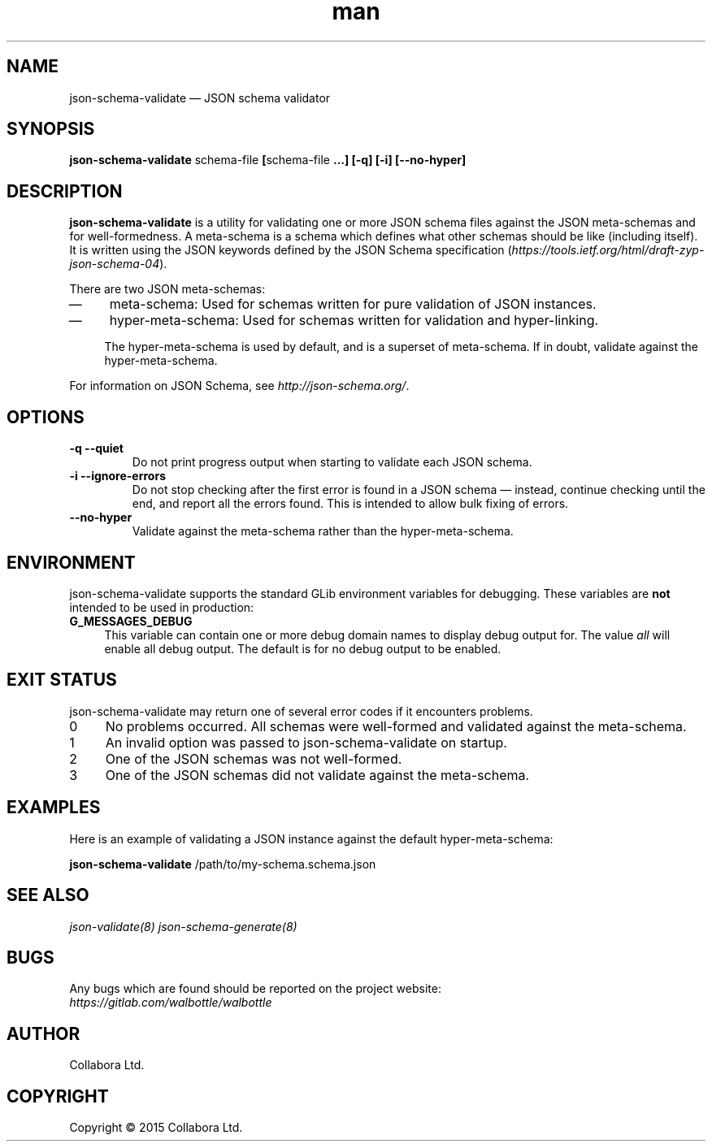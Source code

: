 .\" Manpage for json-schema-validate.
.\" Documentation is under the same licence as the Walbottle package.
.TH man 8 "29 Sep 2015" "1.0" "json-schema-validate man page"

.SH NAME
.IX Header "NAME"
json-schema-validate — JSON schema validator

.SH SYNOPSIS
.IX Header "SYNOPSIS"
\fBjson-schema-validate \fPschema-file\fB [\fPschema-file\fB …] [-q] [-i]
[--no-hyper]

.SH DESCRIPTION
.IX Header "DESCRIPTION"
\fBjson-schema-validate\fP is a utility for validating one or more JSON schema
files against the JSON meta-schemas and for well-formedness. A meta-schema is
a schema which defines what other schemas should be like (including itself). It
is written using the JSON keywords defined by the JSON Schema specification
(\fIhttps://tools.ietf.org/html/draft-zyp-json-schema-04\fP).

There are two JSON meta-schemas:
.IP \(em 4
meta-schema: Used for schemas written for pure validation of JSON instances.
.IP \(em 4
hyper-meta-schema: Used for schemas written for validation and hyper-linking.

The hyper-meta-schema is used by default, and is a superset of meta-schema. If
in doubt, validate against the hyper-meta-schema.
.PP

For information on JSON Schema, see \fIhttp://json-schema.org/\fP.

.SH OPTIONS
.IX Header "OPTIONS"
.IP "\fB\-q \-\-quiet\fP"
Do not print progress output when starting to validate each JSON schema.
.IP "\fB\-i \-\-ignore\-errors\fP"
Do not stop checking after the first error is found in a JSON schema —
instead, continue checking until the end, and report all the errors found. This
is intended to allow bulk fixing of errors.
.IP "\fB\-\-no\-hyper\fP"
Validate against the meta-schema rather than the hyper-meta-schema.

.SH "ENVIRONMENT"
.IX Header "ENVIRONMENT"
json-schema-validate supports the standard GLib environment variables for
debugging. These variables are \fBnot\fP intended to be used in production:
.IP \fBG_MESSAGES_DEBUG\fR 4
.IX Item "G_MESSAGES_DEBUG"
This variable can contain one or more debug domain names to display debug output
for. The value \fIall\fP will enable all debug output. The default is for no
debug output to be enabled.

.SH "EXIT STATUS"
.IX Header "EXIT STATUS"
json-schema-validate may return one of several error codes if it encounters
problems.

.IP "0" 4
No problems occurred. All schemas were well-formed and validated against the
meta-schema.
.IP "1" 4
.IX Item "1"
An invalid option was passed to json-schema-validate on startup.
.IP "2" 4
.IX Item "2"
One of the JSON schemas was not well-formed.
.IP "3" 4
.IX Item "3"
One of the JSON schemas did not validate against the meta-schema.

.SH EXAMPLES
.IX Header "EXAMPLES"
Here is an example of validating a JSON instance against the default
hyper-meta-schema:
.br
.PP
\fBjson-schema-validate\fP /path/to/my-schema.schema.json

.SH "SEE ALSO"
.IX Header "SEE ALSO"
.I json-validate(8)
.I json-schema-generate(8)

.SH BUGS
.IX Header "BUGS"
Any bugs which are found should be reported on the project website:
.br
.I https://gitlab.com/walbottle/walbottle

.SH AUTHOR
.IX Header "AUTHOR"
Collabora Ltd.

.SH COPYRIGHT
.IX Header "COPYRIGHT"
Copyright © 2015 Collabora Ltd.
.PP
